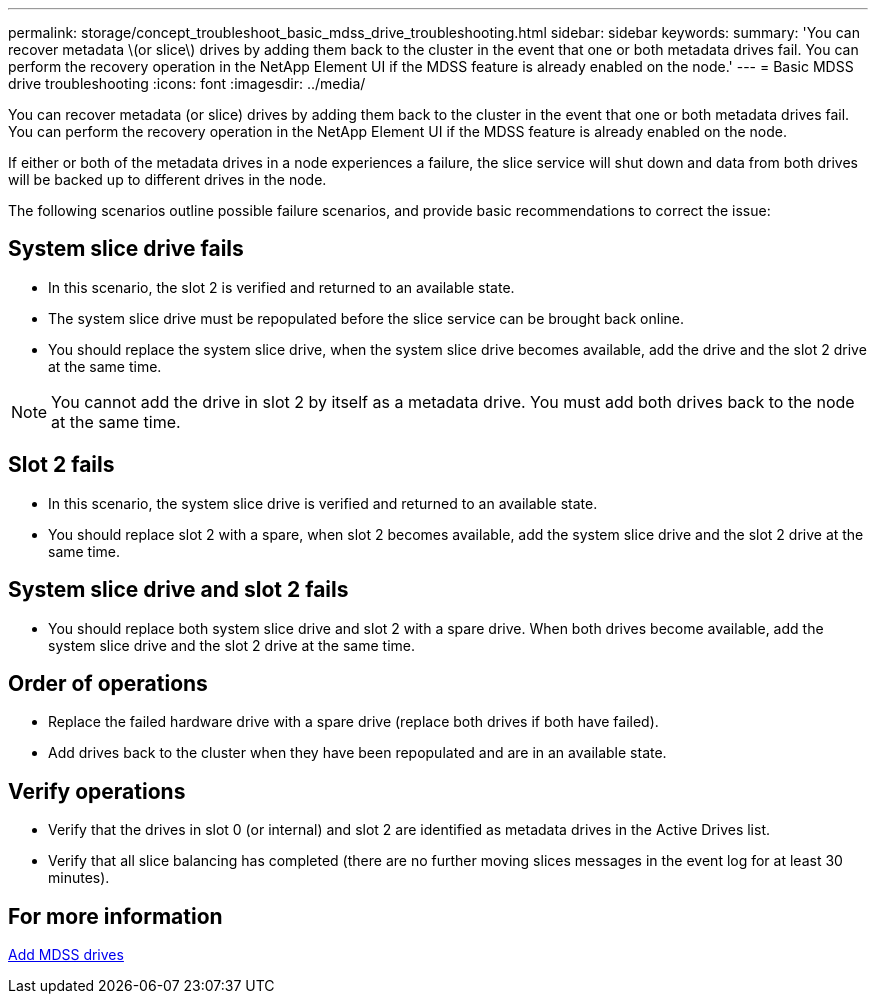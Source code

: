 ---
permalink: storage/concept_troubleshoot_basic_mdss_drive_troubleshooting.html
sidebar: sidebar
keywords:
summary: 'You can recover metadata \(or slice\) drives by adding them back to the cluster in the event that one or both metadata drives fail. You can perform the recovery operation in the NetApp Element UI if the MDSS feature is already enabled on the node.'
---
= Basic MDSS drive troubleshooting
:icons: font
:imagesdir: ../media/

[.lead]
You can recover metadata (or slice) drives by adding them back to the cluster in the event that one or both metadata drives fail. You can perform the recovery operation in the NetApp Element UI if the MDSS feature is already enabled on the node.

If either or both of the metadata drives in a node experiences a failure, the slice service will shut down and data from both drives will be backed up to different drives in the node.

The following scenarios outline possible failure scenarios, and provide basic recommendations to correct the issue:

== System slice drive fails

* In this scenario, the slot 2 is verified and returned to an available state.
* The system slice drive must be repopulated before the slice service can be brought back online.
* You should replace the system slice drive, when the system slice drive becomes available, add the drive and the slot 2 drive at the same time.

NOTE: You cannot add the drive in slot 2 by itself as a metadata drive. You must add both drives back to the node at the same time.

== Slot 2 fails

* In this scenario, the system slice drive is verified and returned to an available state.
* You should replace slot 2 with a spare, when slot 2 becomes available, add the system slice drive and the slot 2 drive at the same time.

== System slice drive and slot 2 fails

* You should replace both system slice drive and slot 2 with a spare drive. When both drives become available, add the system slice drive and the slot 2 drive at the same time.

== Order of operations

* Replace the failed hardware drive with a spare drive (replace both drives if both have failed).
* Add drives back to the cluster when they have been repopulated and are in an available state.

== Verify operations

* Verify that the drives in slot 0 (or internal) and slot 2 are identified as metadata drives in the Active Drives list.
* Verify that all slice balancing has completed (there are no further moving slices messages in the event log for at least 30 minutes).

== For more information

xref:task_troubleshoot_add_mdss_drives.adoc[Add MDSS drives]
